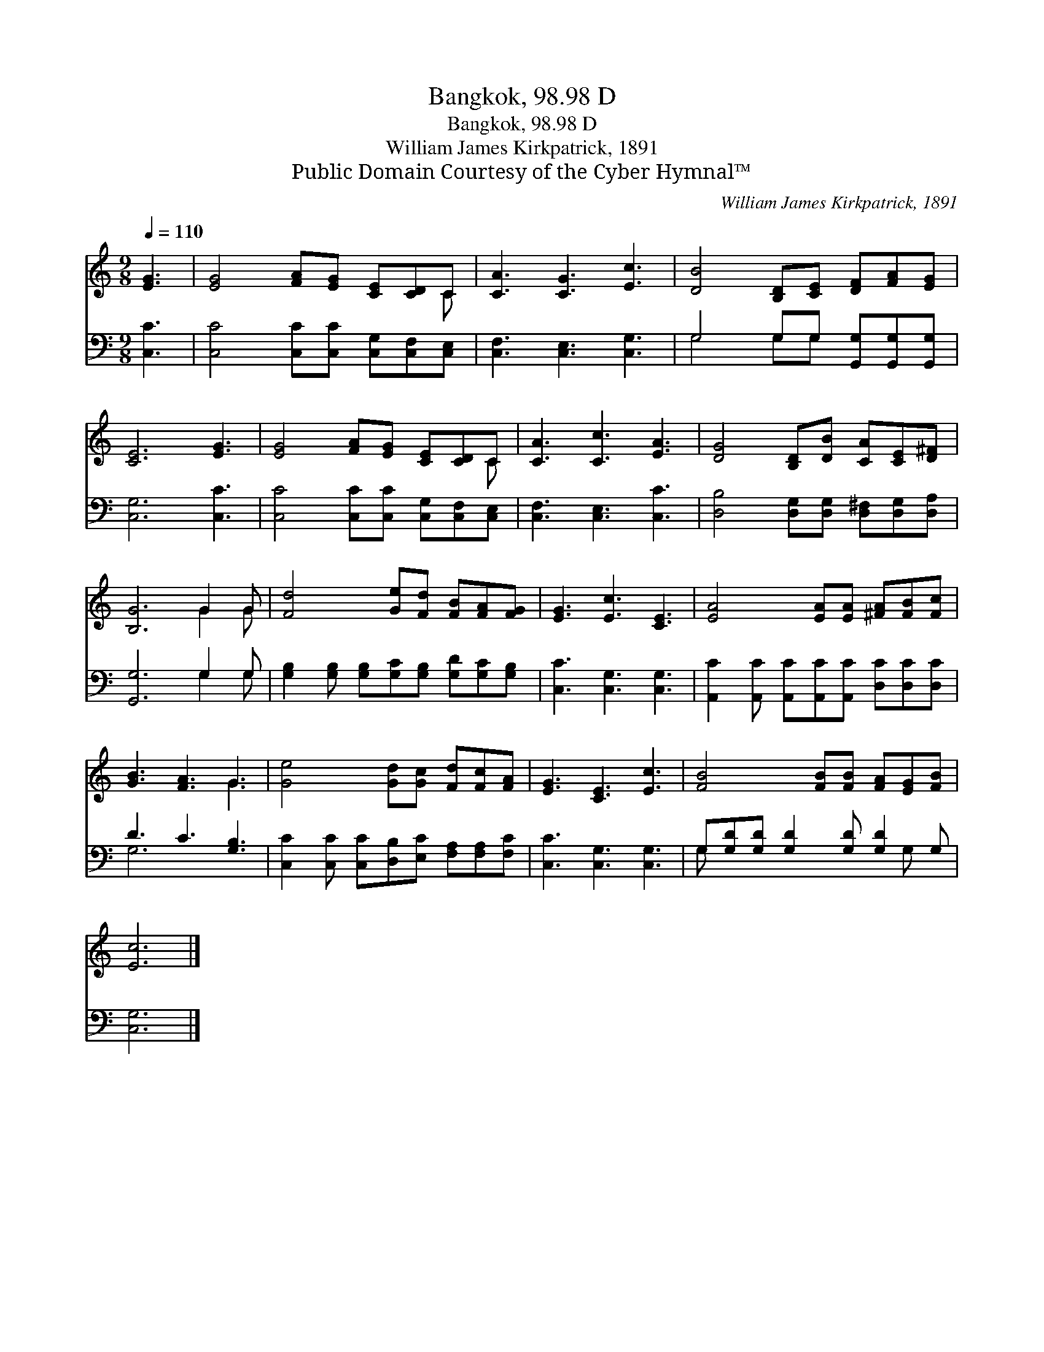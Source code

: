 X:1
T:Bangkok, 98.98 D
T:Bangkok, 98.98 D
T:William James Kirkpatrick, 1891
T:Public Domain Courtesy of the Cyber Hymnal™
C:William James Kirkpatrick, 1891
Z:Public Domain
Z:Courtesy of the Cyber Hymnal™
%%score ( 1 2 ) ( 3 4 )
L:1/8
Q:1/4=110
M:9/8
K:C
V:1 treble 
V:2 treble 
V:3 bass 
V:4 bass 
V:1
 [EG]3 | [EG]4 [FA][EG] [CE][CD]C | [CA]3 [CG]3 [Ec]3 | [DB]4 [B,D][CE] [DF][FA][EG] | %4
 [CE]6 [EG]3 | [EG]4 [FA][EG] [CE][CD]C | [CA]3 [Cc]3 [EA]3 | [DG]4 [B,D][DB] [CA][CE][D^F] | %8
 [B,G]6 G2 G | [Fd]4 [Ge][Fd] [FB][FA][FG] | [EG]3 [Ec]3 [CE]3 | [EA]4 [EA][EA] [^FA][FB][Fc] | %12
 [GB]3 [FA]3 G3 | [Ge]4 [Gd][Gc] [Fd][Fc][FA] | [EG]3 [CE]3 [Ec]3 | [FB]4 [FB][FB] [FA][EG][FB] | %16
 [Ec]6 |] %17
V:2
 x3 | x8 C | x9 | x9 | x9 | x8 C | x9 | x9 | x6 G2 G | x9 | x9 | x9 | x6 G3 | x9 | x9 | x9 | x6 |] %17
V:3
 [C,C]3 | [C,C]4 [C,C][C,C] [C,G,][C,F,][C,E,] | [C,F,]3 [C,E,]3 [C,G,]3 | %3
 G,4 G,G, [G,,G,][G,,G,][G,,G,] | [C,G,]6 [C,C]3 | [C,C]4 [C,C][C,C] [C,G,][C,F,][C,E,] | %6
 [C,F,]3 [C,E,]3 [C,C]3 | [D,B,]4 [D,G,][D,G,] [D,^F,][D,G,][D,A,] | [G,,G,]6 G,2 G, | %9
 [G,B,]2 [G,B,] [G,B,][G,C][G,B,] [G,D][G,C][G,B,] | [C,C]3 [C,G,]3 [C,G,]3 | %11
 [A,,C]2 [A,,C] [A,,C][A,,C][A,,C] [D,C][D,C][D,C] | D3 C3 [G,B,]3 | %13
 [C,C]2 [C,C] [C,C][D,B,][E,C] [F,A,][F,A,][F,C] | [C,C]3 [C,G,]3 [C,G,]3 | %15
 G,[G,D][G,D] [G,D]2 [G,D] [G,D]2 G, | [C,G,]6 |] %17
V:4
 x3 | x9 | x9 | G,4 G,G, x3 | x9 | x9 | x9 | x9 | x6 G,2 G, | x9 | x9 | x9 | G,6 x3 | x9 | x9 | %15
 G, x6 G, x | x6 |] %17

